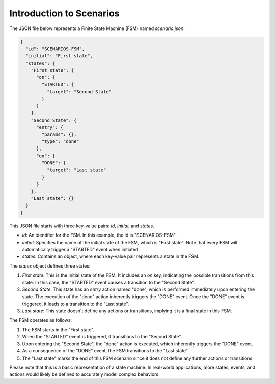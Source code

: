 Introduction to Scenarios
==============================

The JSON file below represents a Finite State Machine (FSM) named `scenario.json`:

.. code-block:: json

    {
      "id": "SCENARIOS-FSM",
      "initial": "First state",
      "states": {
        "First state": {
          "on": {
            "STARTED": {
              "target": "Second State"
            }
          }
        },
        "Second State": {
          "entry": {
            "params": {},
            "type": "done"
          },
          "on": {
            "DONE": {
              "target": "Last state"
            }
          }
        },
        "Last state": {}
      }
    }

This JSON file starts with three key-value pairs: `id`, `initial`, and `states`.

- `id`: An identifier for the FSM. In this example, the id is "SCENARIOS-FSM".
- `initial`: Specifies the name of the initial state of the FSM, which is "First state". Note that every FSM will automatically trigger a "STARTED" event when initiated.
- `states`: Contains an object, where each key-value pair represents a state in the FSM.

The `states` object defines three states:

1. `First state`: This is the initial state of the FSM. It includes an `on` key, indicating the possible transitions from this state. In this case, the "STARTED" event causes a transition to the "Second State".

2. `Second State`: This state has an `entry` action named "done", which is performed immediately upon entering the state. The execution of the "done" action inherently triggers the "DONE" event. Once the "DONE" event is triggered, it leads to a transition to the "Last state".

3. `Last state`: This state doesn't define any actions or transitions, implying it is a final state in this FSM.

The FSM operates as follows:

1. The FSM starts in the "First state".
2. When the "STARTED" event is triggered, it transitions to the "Second State".
3. Upon entering the "Second State", the "done" action is executed, which inherently triggers the "DONE" event.
4. As a consequence of the "DONE" event, the FSM transitions to the "Last state".
5. The "Last state" marks the end of this FSM scenario since it does not define any further actions or transitions.

Please note that this is a basic representation of a state machine. In real-world applications, more states, events, and actions would likely be defined to accurately model complex behaviors.
